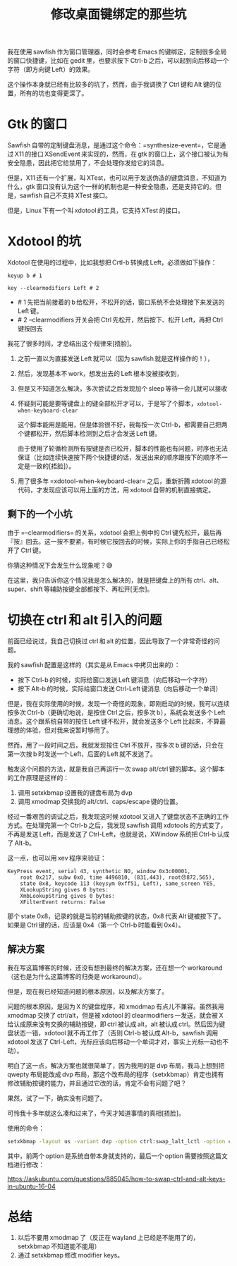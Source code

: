 #+title: 修改桌面键绑定的那些坑
# bhj-tags: workaround

我在使用 sawfish 作为窗口管理器，同时会参考 Emacs 的键绑定，定制很多全局的窗口快捷键，比如在 gedit 里，也要求按下 Ctrl-b 之后，可以起到向后移动一个字符（即方向键 Left）的效果。

这个操作本身就已经有比较多的坑了，然而，由于我调换了 Ctrl 键和 Alt 键的位置，所有的坑也变得更深了。

* Gtk 的窗口

Sawfish 自带的定制键盘消息，是通过这个命令：=synthesize-event=，它是通过 X11 的接口 XSendEvent 来实现的，然而，在 gtk 的窗口上，这个接口被认为有安全隐患，因此把它给禁用了，不会处理你发给它的消息。

但是，X11 还有一个扩展，叫 XTest，也可以用于发送伪造的键盘消息，不知道为什么，gtk 窗口没有认为这个一样的机制也是一种安全隐患，还是支持它的。但是，sawfish 自己不支持 XTest 接口。

但是，Linux 下有一个叫 xdotool 的工具，它支持 XTest 的接口。

* Xdotool 的坑

Xdotool 在使用的过程中，比如我想把 Crtl-b 转换成 Left，必须做如下操作：

#+BEGIN_EXAMPLE
keyup b # 1

key --clearmodifiers Left # 2
#+END_EXAMPLE

- # 1 先把当前接着的 b 给松开，不松开的话，窗口系统不会处理接下来发送的 Left 键。
- # 2 --clearmodifiers 开关会把 Ctrl 先松开，然后按下、松开 Left，再把 Ctrl 键按回去

我花了很多时间，才总结出这个规律来[捂脸]。

1. 之前一直以为直接发送 Left 就可以（因为 sawfish 就是这样操作的！），
2. 然后，发现基本不 work，想发出去的 Left 根本没被接收到，
3. 但是又不知道怎么解决，多次尝试之后发现加个 sleep 等待一会儿就可以接收
4. 怀疑到可能是要等键盘上的键全部松开才可以，于是写了个脚本，=xdotool-when-keyboard-clear=

   这个脚本能用是能用，但是体验很不好，我每按一次 Ctrl-b，都需要自己把两个键都松开，然后脚本检测到之后才会发送 Left 键。

   由于使用了轮循检测所有按键是否已松开，脚本的性能也有问题，时序也无法保证（比如连续快速按下两个快捷键的话，发送出来的顺序跟按下的顺序不一定是一致的[捂脸]）。
5. 用了很多年 =xdotool-when-keyboard-clear= 之后，重新折腾 xdotool 的源代码，才发现应该可以用上面的方法，用 xdotool 自带的机制直接搞定。

** 剩下的一个小坑

由于 =--clearmodifiers= 的关系，xdotool 会把上例中的 Ctrl 键先松开，最后再『按』回去。这一按不要紧，有时候它按回去的时候，实际上你的手指自己已经松开了 Ctrl 键。

你猜这种情况下会发生什么现象呢？😅

在这里，我只告诉你这个情况我是怎么解决的，就是把键盘上的所有 ctrl、alt、super、shift 等辅助按键全部都按下、再松开[无奈]。

* 切换在 ctrl 和 alt 引入的问题

前面已经说过，我自己切换过 ctrl 和 alt 的位置，因此导致了一个非常奇怪的问题。

我的 sawfish 配置是这样的（其实是从 Emacs 中拷贝出来的）：

- 按下 Ctrl-b 的时候，实际给窗口发送 Left 键消息（向后移动一个字符）
- 按下 Alt-b 的时候，实际给窗口发送 Ctrl-Left 键消息（向后移动一个单词）

但是，我在实际使用的时候，发现一个奇怪的现象，即刚启动的时候，我可以连续按多次 Ctrl-b（更确切地说，是按住 Ctrl 之后，按多次 b），系统会发送多个 Left 消息。这个跟系统自带的按住 Left 键不松开，就会发送多个 Left 比起来，不算最理想的体验，但对我来说暂时够用了。

然而，用了一段时间之后，我就发现按住 Ctrl 不放开，按多次 b 键的话，只会在第一次按 b 时发送一个 Left，后面的 Left 就不发送了。

触发这个问题的方法，就是我自己再运行一次 swap alt/ctrl 键的脚本。这个脚本的工作原理是这样的：

1. 调用 setxkbmap 设置我的键盘布局为 dvp
2. 调用 xmodmap 交换我的 alt/ctrl、caps/escape 键的位置。

经过一番艰苦的调试之后，我发现这时候 xdotool 又进入了键盘状态不正确的工作方式。在处理完第一个 Ctrl-b 之后，我发现 sawfish 调用 xdotools 的方式变了，不再是发送 Left，而是发送了 Ctrl-Left，也就是说，XWindow 系统把 Ctrl-b 认成了 Alt-b。

这一点，也可以用 xev 程序来验证：

#+BEGIN_EXAMPLE
KeyPress event, serial 43, synthetic NO, window 0x3c00001,
    root 0x217, subw 0x0, time 4496810, (831,443), root😞872,565),
    state 0x8, keycode 113 (keysym 0xff51, Left), same_screen YES,
    XLookupString gives 0 bytes:
    XmbLookupString gives 0 bytes:
    XFilterEvent returns: False
#+END_EXAMPLE

那个 state 0x8，记录的就是当前的辅助按键的状态，0x8 代表 Alt 键被按下了。如果是 Ctrl 键的话，应该是 0x4（第一个 Ctrl-b 时能看到 0x4）。

** 解决方案

我在写这篇博客的时候，还没有想到最终的解决方案，还在想一个 workaround（这也是为什么这篇博客的归类是 workaround）。

但是，现在我已经知道问题的根本原因，以及解决方案了。

问题的根本原因，是因为 X 的键盘程序，和 xmodmap 有点儿不兼容。虽然我用 xmodmap 交换了 ctrl/alt，但是被 xdotool 的 clearmodifiers 一发送，就会被 X 给认成原来没有交换的辅助按键，即 ctrl 被认成 alt，alt 被认成 ctrl。然后因为键盘状态一错，xdotool 就不再工作了（否则 Ctrl-b 被认成 Alt-b，sawfish 调用 xdotool 发送了 Ctrl-Left，光标应该向后移动一个单词才对，事实上光标一动也不动）。

明白了这一点，解决方案也就很简单了，因为我用的是 dvp 布局，我马上想到把 qwepty 布局能改成 dvp 布局，那这个改布局的程序（setxkbmap）肯定也拥有修改辅助按键的能力，并且通过它改的话，肯定不会有问题了吧？

果然，试了一下，确实没有问题了。

可怜我十多年就这么凑和过来了，今天才知道事情的真相[捂脸]。

使用的命令：

#+BEGIN_SRC sh
setxkbmap -layout us -variant dvp -option ctrl:swap_lalt_lctl -option caps:swapescape -option ctrl:swap_ralt_rctl
#+END_SRC

其中，前两个 option 是系统自带本身就支持的，最后一个 option 需要按照这篇文档进行修改：

https://askubuntu.com/questions/885045/how-to-swap-ctrl-and-alt-keys-in-ubuntu-16-04

* 总结

1. 以后不要用 xmodmap 了（反正在 wayland 上已经是不能用了的，setxkbmap 不知道能不能用）
2. 通过 setxkbmap 修改 modifier keys。
